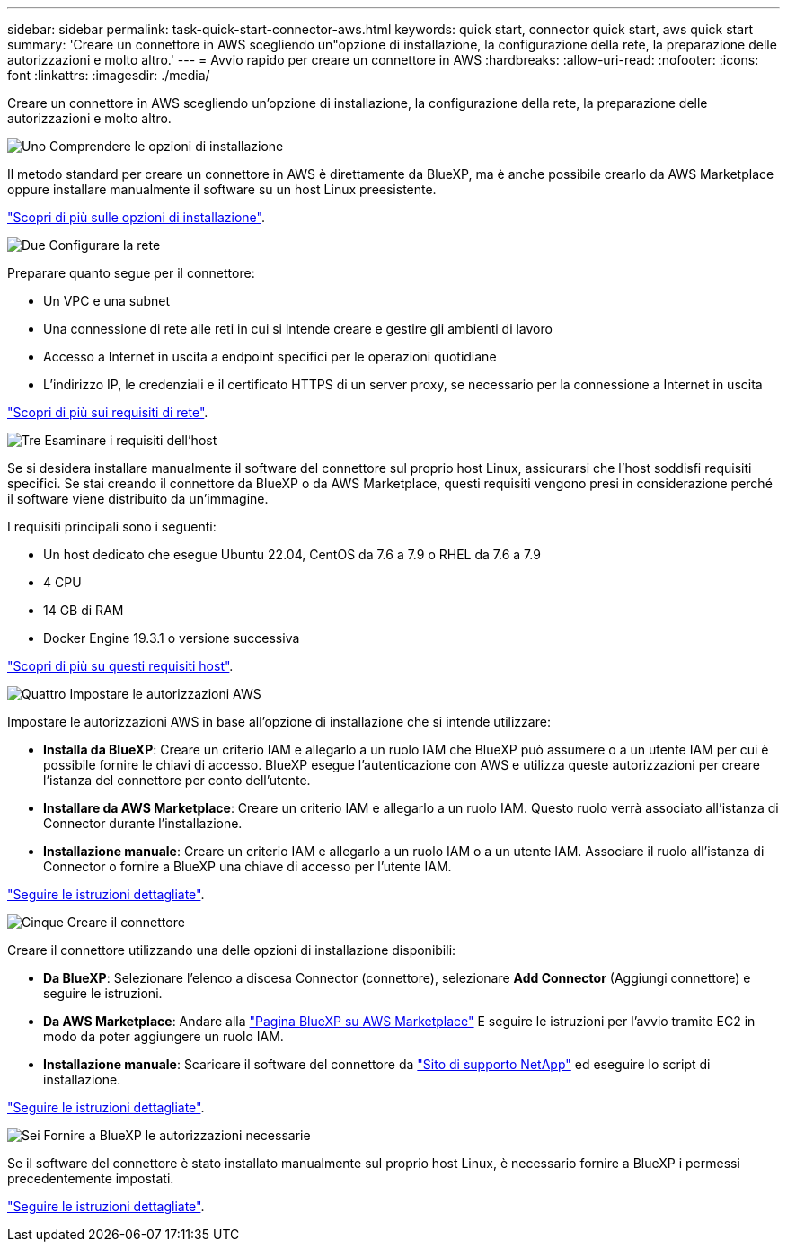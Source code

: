 ---
sidebar: sidebar 
permalink: task-quick-start-connector-aws.html 
keywords: quick start, connector quick start, aws quick start 
summary: 'Creare un connettore in AWS scegliendo un"opzione di installazione, la configurazione della rete, la preparazione delle autorizzazioni e molto altro.' 
---
= Avvio rapido per creare un connettore in AWS
:hardbreaks:
:allow-uri-read: 
:nofooter: 
:icons: font
:linkattrs: 
:imagesdir: ./media/


[role="lead"]
Creare un connettore in AWS scegliendo un'opzione di installazione, la configurazione della rete, la preparazione delle autorizzazioni e molto altro.

.image:https://raw.githubusercontent.com/NetAppDocs/common/main/media/number-1.png["Uno"] Comprendere le opzioni di installazione
[role="quick-margin-para"]
Il metodo standard per creare un connettore in AWS è direttamente da BlueXP, ma è anche possibile crearlo da AWS Marketplace oppure installare manualmente il software su un host Linux preesistente.

[role="quick-margin-para"]
link:concept-install-options-aws.html["Scopri di più sulle opzioni di installazione"].

.image:https://raw.githubusercontent.com/NetAppDocs/common/main/media/number-2.png["Due"] Configurare la rete
[role="quick-margin-para"]
Preparare quanto segue per il connettore:

[role="quick-margin-list"]
* Un VPC e una subnet
* Una connessione di rete alle reti in cui si intende creare e gestire gli ambienti di lavoro
* Accesso a Internet in uscita a endpoint specifici per le operazioni quotidiane
* L'indirizzo IP, le credenziali e il certificato HTTPS di un server proxy, se necessario per la connessione a Internet in uscita


[role="quick-margin-para"]
link:task-set-up-networking-aws.html["Scopri di più sui requisiti di rete"].

.image:https://raw.githubusercontent.com/NetAppDocs/common/main/media/number-3.png["Tre"] Esaminare i requisiti dell'host
[role="quick-margin-para"]
Se si desidera installare manualmente il software del connettore sul proprio host Linux, assicurarsi che l'host soddisfi requisiti specifici. Se stai creando il connettore da BlueXP o da AWS Marketplace, questi requisiti vengono presi in considerazione perché il software viene distribuito da un'immagine.

[role="quick-margin-para"]
I requisiti principali sono i seguenti:

[role="quick-margin-list"]
* Un host dedicato che esegue Ubuntu 22.04, CentOS da 7.6 a 7.9 o RHEL da 7.6 a 7.9
* 4 CPU
* 14 GB di RAM
* Docker Engine 19.3.1 o versione successiva


[role="quick-margin-para"]
link:reference-host-requirements-aws.html["Scopri di più su questi requisiti host"].

.image:https://raw.githubusercontent.com/NetAppDocs/common/main/media/number-4.png["Quattro"] Impostare le autorizzazioni AWS
[role="quick-margin-para"]
Impostare le autorizzazioni AWS in base all'opzione di installazione che si intende utilizzare:

[role="quick-margin-list"]
* *Installa da BlueXP*: Creare un criterio IAM e allegarlo a un ruolo IAM che BlueXP può assumere o a un utente IAM per cui è possibile fornire le chiavi di accesso. BlueXP esegue l'autenticazione con AWS e utilizza queste autorizzazioni per creare l'istanza del connettore per conto dell'utente.
* *Installare da AWS Marketplace*: Creare un criterio IAM e allegarlo a un ruolo IAM. Questo ruolo verrà associato all'istanza di Connector durante l'installazione.
* *Installazione manuale*: Creare un criterio IAM e allegarlo a un ruolo IAM o a un utente IAM. Associare il ruolo all'istanza di Connector o fornire a BlueXP una chiave di accesso per l'utente IAM.


[role="quick-margin-para"]
link:task-set-up-permissions-aws.html["Seguire le istruzioni dettagliate"].

.image:https://raw.githubusercontent.com/NetAppDocs/common/main/media/number-5.png["Cinque"] Creare il connettore
[role="quick-margin-para"]
Creare il connettore utilizzando una delle opzioni di installazione disponibili:

[role="quick-margin-list"]
* *Da BlueXP*: Selezionare l'elenco a discesa Connector (connettore), selezionare *Add Connector* (Aggiungi connettore) e seguire le istruzioni.
* *Da AWS Marketplace*: Andare alla https://aws.amazon.com/marketplace/pp/B018REK8QG["Pagina BlueXP su AWS Marketplace"^] E seguire le istruzioni per l'avvio tramite EC2 in modo da poter aggiungere un ruolo IAM.
* *Installazione manuale*: Scaricare il software del connettore da https://mysupport.netapp.com/site/products/all/details/cloud-manager/downloads-tab["Sito di supporto NetApp"] ed eseguire lo script di installazione.


[role="quick-margin-para"]
link:task-install-connector-aws.html["Seguire le istruzioni dettagliate"].

.image:https://raw.githubusercontent.com/NetAppDocs/common/main/media/number-6.png["Sei"] Fornire a BlueXP le autorizzazioni necessarie
[role="quick-margin-para"]
Se il software del connettore è stato installato manualmente sul proprio host Linux, è necessario fornire a BlueXP i permessi precedentemente impostati.

[role="quick-margin-para"]
link:task-provide-permissions-aws.html["Seguire le istruzioni dettagliate"].
